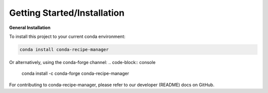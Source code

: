 .. installation directions

Getting Started/Installation
============================

**General Installation**

To install this project to your current conda environment:

.. code-block:: console

    conda install conda-recipe-manager

Or alternatively, using the conda-forge channel:
.. code-block:: console

    conda install -c conda-forge conda-recipe-manager


For contributing to conda-recipe-manager, please refer to our developer (README) docs on GitHub.
